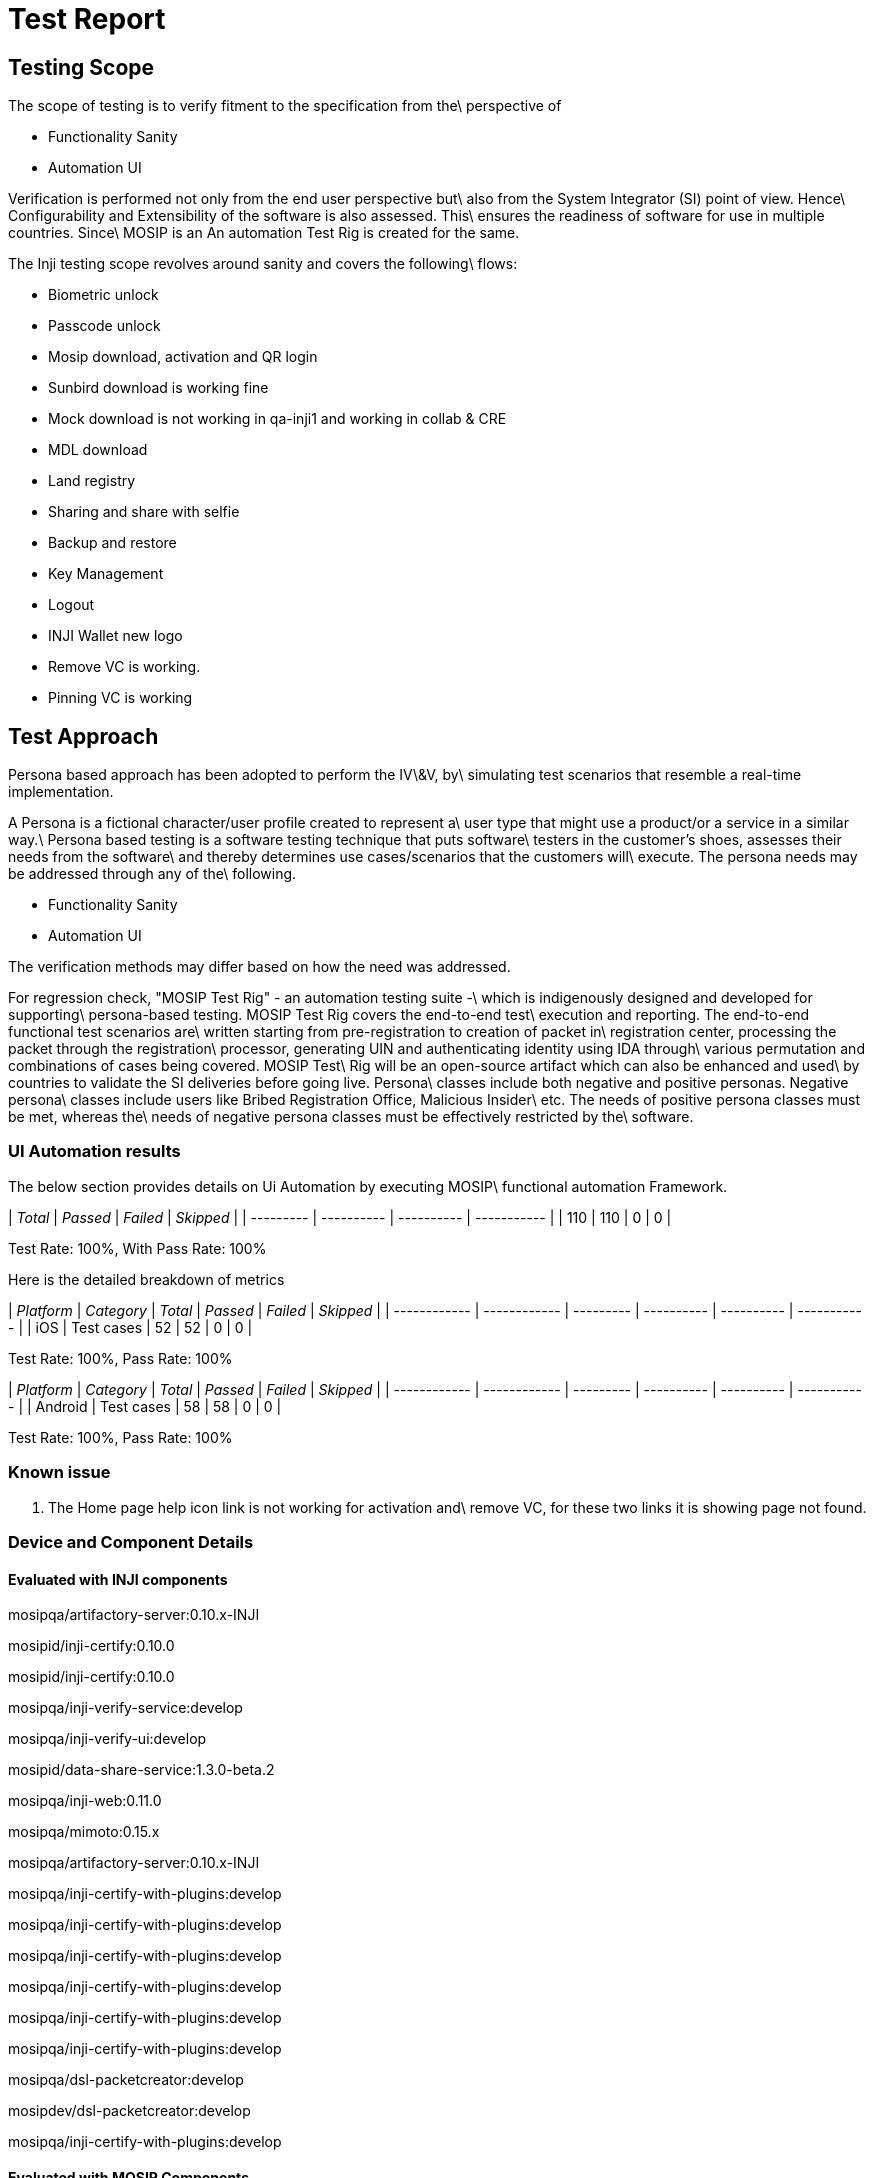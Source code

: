 = Test Report

== Testing Scope

The scope of testing is to verify fitment to the specification from the\
perspective of

* Functionality Sanity
* Automation UI

Verification is performed not only from the end user perspective but\
also from the System Integrator (SI) point of view. Hence\
Configurability and Extensibility of the software is also assessed. This\
ensures the readiness of software for use in multiple countries. Since\
MOSIP is an An automation Test Rig is created for the same.

The Inji testing scope revolves around sanity and covers the following\
flows:

* Biometric unlock
* Passcode unlock
* Mosip download, activation and QR login
* Sunbird download is working fine
* Mock download is not working in qa-inji1 and working in collab & CRE
* MDL download
* Land registry
* Sharing and share with selfie
* Backup and restore
* Key Management
* Logout
* INJI Wallet new logo
* Remove VC is working.
* Pinning VC is working

== Test Approach

Persona based approach has been adopted to perform the IV\&V, by\
simulating test scenarios that resemble a real-time implementation.

A Persona is a fictional character/user profile created to represent a\
user type that might use a product/or a service in a similar way.\
Persona based testing is a software testing technique that puts software\
testers in the customer's shoes, assesses their needs from the software\
and thereby determines use cases/scenarios that the customers will\
execute. The persona needs may be addressed through any of the\
following.

* Functionality Sanity
* Automation UI

The verification methods may differ based on how the need was addressed.

For regression check, "MOSIP Test Rig" - an automation testing suite -\
which is indigenously designed and developed for supporting\
persona-based testing. MOSIP Test Rig covers the end-to-end test\
execution and reporting. The end-to-end functional test scenarios are\
written starting from pre-registration to creation of packet in\
registration center, processing the packet through the registration\
processor, generating UIN and authenticating identity using IDA through\
various permutation and combinations of cases being covered. MOSIP Test\
Rig will be an open-source artifact which can also be enhanced and used\
by countries to validate the SI deliveries before going live. Persona\
classes include both negative and positive personas. Negative persona\
classes include users like Bribed Registration Office, Malicious Insider\
etc. The needs of positive persona classes must be met, whereas the\
needs of negative persona classes must be effectively restricted by the\
software.

=== UI Automation results

The below section provides details on Ui Automation by executing MOSIP\
functional automation Framework.

| _Total_ | _Passed_ | _Failed_ | _Skipped_ |
| --------- | ---------- | ---------- | ----------- |
| 110       | 110        | 0          | 0           |

Test Rate: 100%, With Pass Rate: 100%

Here is the detailed breakdown of metrics

| _Platform_ | _Category_ | _Total_ | _Passed_ | _Failed_ | _Skipped_ |
| ------------ | ------------ | --------- | ---------- | ---------- | ----------- |
| iOS          | Test cases   | 52        | 52         | 0          | 0           |

Test Rate: 100%, Pass Rate: 100%

| _Platform_ | _Category_ | _Total_ | _Passed_ | _Failed_ | _Skipped_ |
| ------------ | ------------ | --------- | ---------- | ---------- | ----------- |
| Android      | Test cases   | 58        | 58         | 0          | 0           |

Test Rate: 100%, Pass Rate: 100%

=== Known issue

. The Home page help icon link is not working for activation and\
   remove VC, for these two links it is showing page not found.

=== Device and Component Details

==== Evaluated with INJI components

mosipqa/artifactory-server:0.10.x-INJI

mosipid/inji-certify:0.10.0

mosipid/inji-certify:0.10.0

mosipqa/inji-verify-service:develop

mosipqa/inji-verify-ui:develop

mosipid/data-share-service:1.3.0-beta.2

mosipqa/inji-web:0.11.0

mosipqa/mimoto:0.15.x

mosipqa/artifactory-server:0.10.x-INJI

mosipqa/inji-certify-with-plugins:develop

mosipqa/inji-certify-with-plugins:develop

mosipqa/inji-certify-with-plugins:develop

mosipqa/inji-certify-with-plugins:develop

mosipqa/inji-certify-with-plugins:develop

mosipqa/inji-certify-with-plugins:develop

mosipqa/dsl-packetcreator:develop

mosipdev/dsl-packetcreator:develop

mosipqa/inji-certify-with-plugins:develop



==== Evaluated with MOSIP Components

mosipid/mock-abis:1.2.0.2

mosipid/mock-mv:1.2.0.2

mosipid/hotlist-service:1.2.1.0

nginxinc/nginx-unprivileged:1.21.6-alpine

mosipid/admin-service:1.2.1.0

mosipid/admin-ui:1.2.0.1

mosipid/artifactory-server:1.4.1-ES

mosipid/authentication-demo-service:1.2.0.1

mosipid/authentication-demo-service:1.2.0.1

mosipdev/authentication-demo-service:develop

mosipdev/authentication-demo-service:develop

mosipid/biosdk-server:1.2.0.1

mosipqa/biosdk-server:develop

mosipdev/captcha-validation-service:develop

rancher/fleet-agent:v0.7.0

mosipid/data-share-service:1.2.0.1

mosipid/digital-card-service:1.2.0.1

mosipid/authentication-service:1.2.1.0

mosipid/authentication-internal-service:1.2.1.0

mosipid/authentication-otp-service:1.2.1.0

mosipid/credential-service:1.2.1.0

mosipdev/credential-request-generator:MOSIP-34070-v1210

mosipdev/id-repository-identity-service:MOSIP-34070-v1210

mosipid/id-repository-vid-service:1.2.1.0

mosipid/inji-verify:0.10.0

mosipid/data-share-service:1.3.0-beta.2

mosipid/inji-web:0.11.0

mosipid/mimoto:0.15.0

mosipid/kernel-auditmanager-service:1.2.0.1

mosipid/kernel-auth-service:1.2.0.1

mosipid/kernel-idgenerator-service:1.2.0.1

mosipid/kernel-masterdata-service:1.2.1.0

mosipid/kernel-notification-service:1.2.0.1

mosipid/kernel-otpmanager-service:1.2.0.1

mosipid/kernel-pridgenerator-service:1.2.0.1

mosipid/kernel-ridgenerator-service:1.2.0.1

mosipid/kernel-syncdata-service:1.2.1.0

mosipid/kernel-keymanager-service:1.2.0.1

mosipid/artifactory-server:0.10.0-INJI

mosipid/esignet:1.4.1

mosipid/inji-certify:0.10.0

mosipid/oidc-ui:1.4.1

mosipid/mock-identity-system:0.9.3

mosipid/mock-relying-party-service:0.9.3

mosipid/mock-relying-party-ui:0.9.3

mosipid/mock-smtp:1.0.0

mosipid/mosip-file-server:1.2.0.1

mosipid/artifactory-server:0.10.0-INJI

mosipid/mock-relying-party-service:0.9.3

mosipid/mock-relying-party-ui:0.9.3

mosipid/esignet:1.4.1

mosipid/inji-certify:0.10.0

mosipid/oidc-ui:1.4.1

mosipid/dsl-packetcreator:1.2.0.1

mosipid/dsl-packetcreator:1.2.0.1

mosipdev/dsl-packetcreator:develop

mosipdev/dsl-packetcreator:develop

mosipid/commons-packet-service:1.2.0.1

mosipid/pmp-ui:1.2.0.2

mosipid/partner-management-service:1.2.1.0

mosipid/policy-management-service:1.2.1.0

mosipid/pre-registration-application-service:1.2.0.1

mosipid/pre-registration-batchjob:1.2.0.1

mosipid/pre-registration-booking-service:1.2.0.1

mosipid/pre-registration-captcha-service:1.2.0.1

mosipid/pre-registration-datasync-service:1.2.0.1

mosipid/pre-registration-ui:1.2.0.1

mosipid/print:1.2.0.1

mosipid/registration-client:1.2.0.2

mosipid/registration-processor-common-camel-bridge:1.2.0.1

mosipid/registration-processor-stage-group-1:1.2.0.1

mosipid/registration-processor-stage-group-2:1.2.0.1

mosipid/registration-processor-stage-group-3:1.2.0.1

mosipid/registration-processor-stage-group-4:1.2.0.1

mosipid/registration-processor-stage-group-5:1.2.0.1

mosipid/registration-processor-stage-group-6:1.2.0.1

mosipid/registration-processor-stage-group-7:1.2.0.1

mosipid/registration-processor-notification-service:1.2.0.1

mosipid/registration-processor-dmz-packet-server:1.2.0.1

mosipid/registration-processor-reprocessor:1.2.0.1

mosipid/registration-processor-registration-status-service:1.2.0.1

mosipid/registration-processor-registration-transaction-service:1.2.0.1

mosipid/registration-processor-workflow-manager-service:1.2.0.1

mosipid/resident-service:1.2.1.0

mosipid/resident-ui:0.9.0

mosipid/artifactory-server:0.10.0-INJI

sunbird-rc-credential-schema:v2.0.0-rc3

sunbird-rc-credentials-service:v2.0.0-rc3

sunbird-rc-identity-service:v2.0.0-rc3

sunbird-rc-core:v1.0.0

mosipid/esignet:1.4.1

mosipid/inji-certify:0.10.0

mosipid/oidc-ui:1.4.1

mosipid/websub-service:1.2.0.1

mosipid/consolidator-websub-service:1.2.0.1



==== Devices used for Testing

_Vivo Y73 with Android 12 BLE 5.0_

_SS Galaxy A03 core with Android 11 BLE 4.2_

_iPhone 11 with i-OS 15 BLE 5.0_

_iPhone 8 with i-OS 16 BLE 5.0_

_iPhone 7 with i-OS 15.6 BLE 4.2_

_Redmi k20 pro with Android 13 BLE 5.0_

=== Detailed Test Metrics

Below are the detailed test metrics by performing manual/automation\
testing. The project metrics are derived from Defect density, Test\
coverage, Test execution coverage, test tracking and efficiency.

\[The various metrics that assist in test tracking and efficiency are as\
follows:

* Passed Test Cases Coverage: It measures the percentage of passed\
  test cases. (Number of tests passed / Total number of tests\
  executed) x 100
* Failed Test Case Coverage: It measures the percentage of all the\
  failed test cases. (Number of failed tests / Total number of test\
  cases executed) x 100

